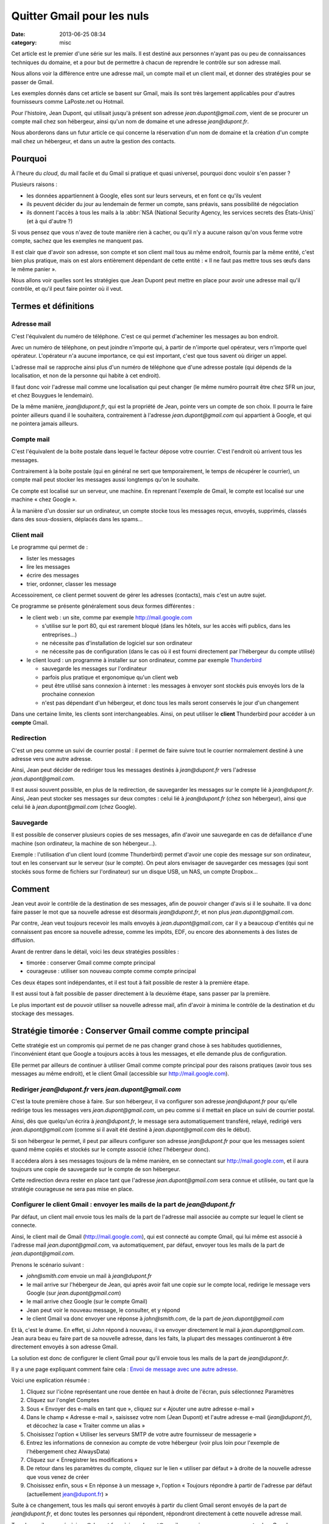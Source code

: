Quitter Gmail pour les nuls
###########################
:date: 2013-06-25 08:34
:category: misc


Cet article est le premier d'une série sur les mails. Il est destiné aux
personnes n'ayant pas ou peu de connaissances techniques du domaine, et a pour
but de permettre à chacun de reprendre le contrôle sur son adresse mail.

Nous allons voir la différence entre une adresse mail, un compte mail et un
client mail, et donner des stratégies pour se passer de Gmail.

Les exemples donnés dans cet article se basent sur Gmail, mais ils sont très
largement applicables pour d'autres fournisseurs comme LaPoste.net ou Hotmail.

Pour l'histoire, Jean Dupont, qui utilisait jusqu'à présent son adresse
*jean.dupont@gmail.com*, vient de se procurer un compte mail chez son
hébergeur, ainsi qu'un nom de domaine et une adresse *jean@dupont.fr*.

Nous aborderons dans un futur article ce qui concerne la réservation d'un nom
de domaine et la création d'un compte mail chez un hébergeur, et dans un autre
la gestion des contacts.


Pourquoi
========

À l'heure du *cloud*, du mail facile et du Gmail si pratique et quasi
universel, pourquoi donc vouloir s'en passer ?

Plusieurs raisons :

* les données appartiennent à Google, elles sont sur leurs serveurs, et en font
  ce qu'ils veulent
* ils peuvent décider du jour au lendemain de fermer un compte, sans préavis,
  sans possibilité de négociation
* ils donnent l'accès à tous les mails à la
  :abbr:`NSA (National Security Agency, les services secrets des États-Unis)`
  (et à qui d'autre ?)

Si vous pensez que vous n'avez de toute manière rien à cacher, ou qu'il n'y a
aucune raison qu'on vous ferme votre compte, sachez que les exemples ne
manquent pas.

Il est clair que d'avoir son adresse, son compte et son client mail
tous au même endroit, fournis par la même entité, c'est bien plus pratique,
mais on est alors entièrement dépendant de cette entité : « Il ne faut pas
mettre tous ses œufs dans le même panier ».

Nous allons voir quelles sont les stratégies que Jean Dupont peut mettre en
place pour avoir une adresse mail qu'il contrôle, et qu'il peut faire pointer
où il veut.


Termes et définitions
=====================

Adresse mail
------------

C'est l'équivalent du numéro de téléphone. C'est ce qui permet d'acheminer les
messages au bon endroit.

Avec un numéro de téléphone, on peut joindre n'importe qui, à partir de
n'importe quel opérateur, vers n'importe quel opérateur. L'opérateur n'a aucune
importance, ce qui est important, c'est que tous savent où diriger un appel.

L'adresse mail se rapproche ainsi plus d'un numéro de téléphone que d'une
adresse postale (qui dépends de la localisation, et non de la personne qui
habite à cet endroit).

Il faut donc voir l'adresse mail comme une localisation qui peut changer (le
même numéro pourrait être chez SFR un jour, et chez Bouygues le lendemain).

De la même manière, *jean@dupont.fr*, qui est la propriété de Jean, pointe vers
un compte de son choix. Il pourra le faire pointer ailleurs quand il le
souhaitera, contrairement à l'adresse *jean.dupont@gmail.com* qui appartient à
Google, et qui ne pointera jamais ailleurs.


Compte mail
-----------

C'est l'équivalent de la boite postale dans lequel le facteur dépose votre
courrier. C'est l'endroit où arrivent tous les messages.

Contrairement à la boite postale (qui en général ne sert que temporairement, le
temps de récupérer le courrier), un compte mail peut stocker les messages
aussi longtemps qu'on le souhaite.

Ce compte est localisé sur un serveur, une machine. En reprenant l'exemple de
Gmail, le compte est localisé sur une machine « chez Google ».

À la manière d'un dossier sur un ordinateur, un compte stocke tous les messages
reçus, envoyés, supprimés, classés dans des sous-dossiers, déplacés dans les
spams...


Client mail
-----------

Le programme qui permet de :

* lister les messages
* lire les messages
* écrire des messages
* trier, ordonner, classer les message

Accessoirement, ce client permet souvent de gérer les adresses (contacts), mais
c'est un autre sujet.

Ce programme se présente généralement sous deux formes différentes :

* le client web : un site, comme par exemple http://mail.google.com

  - s'utilise sur le port 80, qui est rarement bloqué (dans les hôtels, sur les
    accès wifi publics, dans les entreprises...)
  - ne nécessite pas d'installation de logiciel sur son ordinateur
  - ne nécessite pas de configuration (dans le cas où il est fourni directement
    par l'hébergeur du compte utilisé)

* le client lourd : un programme à installer sur son ordinateur, comme par
  exemple Thunderbird_

  - sauvegarde les messages sur l'ordinateur
  - parfois plus pratique et ergonomique qu'un client web
  - peut être utilisé sans connexion à internet : les messages à envoyer sont
    stockés puis envoyés lors de la prochaine connexion
  - n'est pas dépendant d'un hébergeur, et donc tous les mails seront conservés
    le jour d'un changement

.. _Thunderbird: http://www.mozilla.org/fr/thunderbird/?flang=fr

Dans une certaine limite, les clients sont interchangeables. Ainsi, on peut
utiliser le **client** Thunderbird pour accéder à un **compte** Gmail.


Redirection
-----------

C'est un peu comme un suivi de courrier postal : il permet de faire suivre tout
le courrier normalement destiné à une adresse vers une autre adresse.

Ainsi, Jean peut décider de rediriger tous les messages destinés à
*jean@dupont.fr* vers l'adresse *jean.dupont@gmail.com*.

Il est aussi souvent possible, en plus de la redirection, de sauvegarder les
messages sur le compte lié à *jean@dupont.fr*. Ainsi, Jean peut stocker ses
messages sur deux comptes : celui lié à *jean@dupont.fr* (chez son hébergeur),
ainsi que celui lié à *jean.dupont@gmail.com* (chez Google).


Sauvegarde
----------

Il est possible de conserver plusieurs copies de ses messages, afin d'avoir une
sauvegarde en cas de défaillance d'une machine (son ordinateur, la machine de
son hébergeur...).

Exemple : l'utilisation d'un client lourd (comme Thunderbird) permet d'avoir
une copie des message sur son ordinateur, tout en les conservant sur le serveur
(sur le compte). On peut alors envisager de sauvegarder ces messages (qui sont
stockés sous forme de fichiers sur l'ordinateur) sur un disque USB, un NAS, un
compte Dropbox...


Comment
=======

Jean veut avoir le contrôle de la destination de ses messages, afin de pouvoir
changer d'avis si il le souhaite. Il va donc faire passer le mot que sa
nouvelle adresse est désormais *jean@dupont.fr*, et non plus
*jean.dupont@gmail.com*.

Par contre, Jean veut toujours recevoir les mails envoyés à
*jean.dupont@gmail.com*, car il y a beaucoup d'entités qui ne connaissent pas
encore sa nouvelle adresse, comme les impôts, EDF, ou encore des abonnements à
des listes de diffusion.

Avant de rentrer dans le détail, voici les deux stratégies possibles :

* timorée : conserver Gmail comme compte principal
* courageuse : utiliser son nouveau compte comme compte principal

Ces deux étapes sont indépendantes, et il est tout à fait possible de rester à
la première étape.

Il est aussi tout à fait possible de passer directement à la deuxième étape,
sans passer par la première.

Le plus important est de pouvoir utiliser sa nouvelle adresse mail, afin
d'avoir à minima le contrôle de la destination et du stockage des messages.


Stratégie timorée : Conserver Gmail comme compte principal
==========================================================

Cette stratégie est un compromis qui permet de ne pas changer grand chose à ses
habitudes quotidiennes, l'inconvénient étant que Google a toujours accès à tous
les messages, et elle demande plus de configuration.

Elle permet par ailleurs de continuer à utiliser Gmail comme compte principal
pour des raisons pratiques (avoir tous ses messages au même endroit), et le
client Gmail (accessible sur http://mail.google.com).


Rediriger *jean@dupont.fr* vers *jean.dupont@gmail.com*
-------------------------------------------------------

C'est la toute première chose à faire. Sur son hébergeur, il va configurer son
adresse *jean@dupont.fr* pour qu'elle redirige tous les messages vers
*jean.dupont@gmail.com*, un peu comme si il mettait en place un suivi de
courrier postal.

Ainsi, dès que quelqu'un écrira à *jean@dupont.fr*, le message sera
automatiquement transféré, relayé, redirigé vers *jean.dupont@gmail.com* (comme
si il avait été destiné à *jean.dupont@gmail.com* dès le début).

Si son hébergeur le permet, il peut par ailleurs configurer son adresse
*jean@dupont.fr* pour que les messages soient quand même copiés et stockés sur
le compte associé (chez l'hébergeur donc).

Il accédera alors à ses messages toujours de la même manière, en se connectant
sur http://mail.google.com, et il aura toujours une copie de sauvegarde sur le
compte de son hébergeur.

Cette redirection devra rester en place tant que l'adresse
*jean.dupont@gmail.com* sera connue et utilisée, ou tant que la stratégie
courageuse ne sera pas mise en place.


Configurer le client Gmail : envoyer les mails de la part de *jean@dupont.fr*
-----------------------------------------------------------------------------

Par défaut, un client mail envoie tous les mails de la part de l'adresse mail
associée au compte sur lequel le client se connecte.

Ainsi, le client mail de Gmail (http://mail.google.com), qui est connecté au
compte Gmail, qui lui même est associé à l'adresse mail
*jean.dupont@gmail.com*, va automatiquement, par défaut, envoyer tous les mails
de la part de *jean.dupont@gmail.com*.

Prenons le scénario suivant :

* *john@smith.com* envoie un mail à *jean@dupont.fr*
* le mail arrive sur l'hébergeur de Jean, qui après avoir fait une copie sur le
  compte local, redirige le message vers Google (sur *jean.dupont@gmail.com*)
* le mail arrive chez Google (sur le compte Gmail)
* Jean peut voir le nouveau message, le consulter, et y répond
* le client Gmail va donc envoyer une réponse à *john@smith.com*, de la part de
  *jean.dupont@gmail.com*

Et là, c'est le drame. En effet, si John répond à nouveau, il va envoyer
directement le mail à *jean.dupont@gmail.com*. Jean aura beau eu faire part de
sa nouvelle adresse, dans les faits, la plupart des messages continueront à
être directement envoyés à son adresse Gmail.

La solution est donc de configurer le client Gmail pour qu'il envoie tous les
mails de la part de *jean@dupont.fr*.

Il y a une page expliquant comment faire cela : `Envoi de message avec une
autre adresse`_.

.. _Envoi de message avec une autre adresse: https://support.google.com/mail/answer/22370?hl=fr&ctx=mail

Voici une explication résumée :

#. Cliquez sur l'icône représentant une roue dentée en haut à droite de
   l'écran, puis sélectionnez Paramètres
#. Cliquez sur l'onglet Comptes
#. Sous « Envoyer des e-mails en tant que », cliquez sur « Ajouter une autre
   adresse e-mail »
#. Dans le champ « Adresse e-mail », saisissez votre nom (Jean Dupont) et
   l'autre adresse e-mail (*jean@dupont.fr*), et décochez la case « Traiter
   comme un alias »
#. Choisissez l'option « Utiliser les serveurs SMTP de votre autre fournisseur de messagerie »
#. Entrez les informations de connexion au compte de votre hébergeur (voir plus
   loin pour l'exemple de l'hébergement chez AlwaysData)
#. Cliquez sur « Enregistrer les modifications »
#. De retour dans les paramètres du compte, cliquez sur le lien « utiliser par
   défaut » à droite de la nouvelle adresse que vous venez de créer
#. Choisissez enfin, sous « En réponse à un message », l'option « Toujours
   répondre à partir de l'adresse par défaut (actuellement jean@dupont.fr) »

Suite à ce changement, tous les mails qui seront envoyés à partir du client
Gmail seront envoyés de la part de *jean@dupont.fr*, et donc toutes les
personnes qui répondent, répondront directement à cette nouvelle adresse mail.

Tous les mails envoyés à *jean@dupont.fr* ou à *jean.dupont@gmail.com*
arriverons sur son compte chez Google.


Stratégie courageuse : Utiliser son nouveau compte
==================================================

Bien qu'il soit théoriquement possible de continuer à utiliser le client Gmail,
en le connectant sur le compte de l'hébergeur, dans la pratique ce n'est pas
vraiment possible pour des raisons techniques (pour les curieux, le client
Gmail ne permet pas de se connecter à un compte externe en IMAP, mais
uniquement en POP, ce qui revient à utiliser le compte Gmail, chez Google
donc).

Il va donc falloir que Jean commence par utiliser un autre client mail, comme
par exemple Thunderbird. Dans ce cas, il lui faudra le télécharger,
l'installer, et le configurer (voir plus loin pour l'exemple de l'hébergement
chez AlwaysData).

Il peut autrement préférer utiliser le « webmail » fourni par son hébergeur
(par exemple Roundcube, qui est assez répandu), pour continuer à consulter ses
messages directement sur un site internet, sans avoir à installer de logiciel
sur son ordinateur.

Afin de continuer à recevoir les mails envoyés à *jean.dupont@gmail.com*, il
va falloir qu'il configure une redirection au niveau de Gmail.


Rediriger *jean.dupont@gmail.com* vers *jean@dupont.fr*
-------------------------------------------------------

Cette redirection se met en place par le biais du client Gmail, et est bien
expliquée sur le site du support de Google : `Transfert automatique des
messages vers un autre compte de messagerie`_.

.. _Transfert automatique des messages vers un autre compte de messagerie: https://support.google.com/mail/answer/10957?hl=fr&ctx=mail

**ATTENTION :** si vous aviez au préalable mis en place une redirection vers
l'adresse Gmail, il vous faut à présent impérativement la désactiver.

Ainsi, Jean devra désactiver la redirection des mails de *jean@dupont.fr* vers
*jean.dupont@gmail.com*.

Une fois la redirection mise en place sur son adresse *jean.dupont@gmail.com*,
et la redirection désactivée sur *jean@dupont.fr*, Jean pourra utiliser son
client (Thunderbird, ou le client web fourni) pour se connecter à son compte
chez son hébergeur.

Tous les mails envoyés à *jean@dupont.fr* ou à *jean.dupont@gmail.com*
arriverons sur son compte chez son hébergeur.


Conclusion
==========

Et demain ? Si jamais Jean décide de changer d'hébergeur ?

Il n'aura plus aucun soucis : il lui suffira de configurer son adresse mail au
niveau de son nouvel hébergeur, pour qu'elle pointe vers son nouveau compte.

Il lui faudra aussi configurer son client lourd pour qu'il pointe sur le
nouveau compte, ou utiliser le client web fourni par son nouvel hébergeur.

Il n'y aura plus à créer de redirection ou à configurer une adresse
d'expédition, bref, plus de soucis, tout est sous son contrôle.


Informations de connexion à un compte hébergé par AlwaysData
============================================================

Si vous avez choisi AlwaysData_ comme hébergeur, voici les information de
connexion à configurer au niveau du client mail (Thunderbird, ou le client
Gmail lors de la mise en place de l'envoi de message avec une autre adresse) :

.. _AlwaysData: https://alwaysdata.com

Envoi de messages :

* Serveur SMTP : ``smtp.alwaysdata.com``
* Port : ``587``
* Option de sécurité : ``STARTTLS`` ou ``TLS``
* Nom d'utilisateur : ``jean@dupont.fr``
* Mot de passe : le mot de passe choisi lors de la création du compte mail

Connexion au compte :

* Serveur Type : ``IMAP``
* Serveur Name : ``imap.alwaysdata.com``
* Port : ``993``
* Option de sécurité : ``STARTTLS`` ou ``TLS``
* Nom d'utilisateur : ``jean@dupont.fr``
* Mot de passe : le mot de passe choisi lors de la création du compte mail

Stratégie timorée
-----------------

Voici comment configurer le client Gmail pour envoyer les mails de la part de
*jean@dupont.fr* (stratégie timorée) :

.. image:: |filename|./images/gmail_alwaysdata_1.png
   :alt: Configuration de Gmail pour l'hébergeur AlwaysData (1)

.. image:: |filename|./images/gmail_alwaysdata_2.png
   :alt: Configuration de Gmail pour l'hébergeur AlwaysData (2)


Stratégie courageuse
--------------------

Voici à quoi ressemble la configuration lors de l'ajout d'un compte mail sur
Thunderbird :

.. image:: |filename|./images/thunderbird_alwaysdata.png
   :alt: Configuration de Thunderbird pour l'hébergeur AlwaysData

AlwaysData fourni aussi un client web (Roundcube) accessible sur
https://webmail.alwaysdata.com. Il suffit alors d'indiquer son mail et son mot
de passe, aucune autre configuration n'est requise.


.. note:: Je n'ai aucun intéressement chez Alwaysdata_, si je les prend en
          exemple c'est que je suis un client satisfait.
